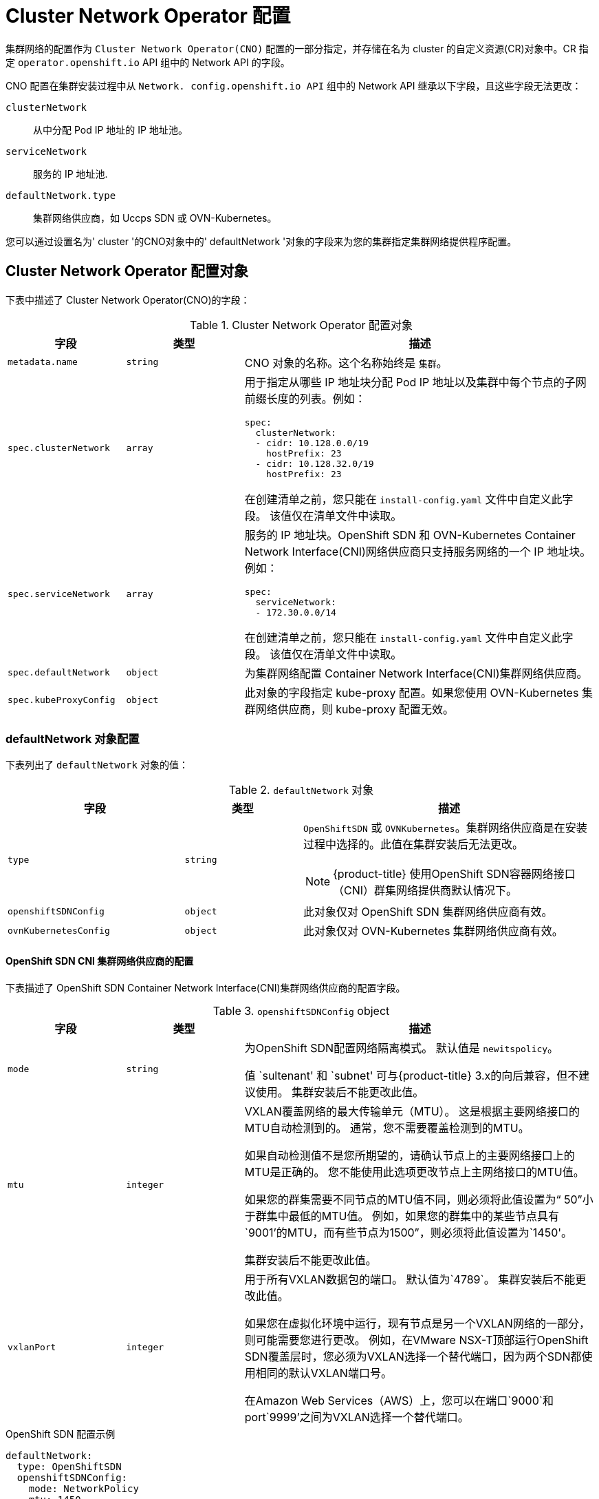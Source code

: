 // Module included in the following assemblies:
//
// * installing/installing_aws/installing-aws-network-customizations.adoc
// * installing/installing_azure/installing-azure-network-customizations.adoc
// * installing/installing_bare_metal/installing-bare-metal-network-customizations.adoc
// * installing/installing_gcp/installing-gcp-network-customizations.adoc
// * installing/installing_ibm_power/installing-ibm-power.adoc
// * installing/installing_ibm_power/installing-restricted-networks-ibm-power.adoc
// * installing/installing_ibm_z/installing-ibm-z-kvm.adoc
// * installing/installing_ibm_z/installing-ibm-z.adoc
// * installing/installing_ibm_z/installing-restricted-networks-ibm-z-kvm.adoc
// * installing/installing_ibm_z/installing-restricted-networks-ibm-z.adoc
// * installing/installing_vmc/installing-vmc-network-customizations-user-infra.adoc
// * installing/installing_vmc/installing-vmc-network-customizations.adoc
// * installing/installing_vsphere/installing-vsphere-installer-provisioned-network-customizations.adoc
// * installing/installing_vsphere/installing-vsphere-network-customizations.adoc
// * networking/cluster-network-operator.adoc
// * networking/network_policy/logging-network-policy.adoc
// * post_installation_configuration/network-configuration.adoc
// * installing/installing_ibm_cloud_public/installing-ibm-cloud-network-customizations.adoc
// * installing/installing_ibm_z/installing-ibm-z.adoc
// * installing/installing_ibm_z/installing-ibm-z-kvm.adoc
// * installing/installing_ibm_z/installing-restricted-networks-ibm-z.adoc
// * installing/installing_ibm_z/installing-restricted-networks-ibm-z-kvm.adoc
// * installing/installing_ibm_power/installing-ibm-power.adoc
// * installing/installing_ibm_power/installing-restricted-networks-ibm-power.adoc
// * installing/installing_azure_stack_hub/installing-azure-stack-hub-network-customizations.adoc

// Installation assemblies need different details than the CNO operator does
ifeval::["{context}" == "cluster-network-operator"]
:operator:
endif::[]

ifeval::["{context}" == "post-install-network-configuration"]
:post-install-network-configuration:
endif::[]
ifeval::["{context}" == "installing-ibm-cloud-network-customizations"]
:ibm-cloud:
endif::[]

:_content-type: CONCEPT
[id="nw-operator-cr_{context}"]
=  Cluster Network Operator 配置

集群网络的配置作为 `Cluster Network Operator(CNO)` 配置的一部分指定，并存储在名为 cluster 的自定义资源(CR)对象中。CR 指定 `operator.openshift.io` API 组中的 Network API 的字段。

CNO 配置在集群安装过程中从 `Network. config.openshift.io API` 组中的 Network API 继承以下字段，且这些字段无法更改：

`clusterNetwork`:: 从中分配 Pod IP 地址的 IP 地址池。
`serviceNetwork`:: 服务的 IP 地址池.
`defaultNetwork.type`:: 集群网络供应商，如 Uccps SDN 或 OVN-Kubernetes。

// For the post installation assembly, no further content is provided.
ifdef::post-install-network-configuration,operator[]
[注意]
====
在集群安装后，您无法修改上一节中列出的字段。
====
endif::[]
ifndef::post-install-network-configuration[]
您可以通过设置名为' cluster '的CNO对象中的' defaultNetwork '对象的字段来为您的集群指定集群网络提供程序配置。

[id="nw-operator-cr-cno-object_{context}"]
== Cluster Network Operator 配置对象

下表中描述了 Cluster Network Operator(CNO)的字段：

.Cluster Network Operator 配置对象
[cols=".^2,.^2,.^6a",options="header"]
|====
|字段|类型|描述

|`metadata.name`
|`string`
|CNO 对象的名称。这个名称始终是 `集群`。

|`spec.clusterNetwork`
|`array`
|用于指定从哪些 IP 地址块分配 Pod IP 地址以及集群中每个节点的子网前缀长度的列表。例如：

[source,yaml]
----
spec:
  clusterNetwork:
  - cidr: 10.128.0.0/19
    hostPrefix: 23
  - cidr: 10.128.32.0/19
    hostPrefix: 23
----

ifdef::operator[]
此值是只读的，在集群安装过程中从名为 `cluster`` 的 `Network.config.openshift.io` 对象继承。
endif::operator[]
ifndef::operator[]
在创建清单之前，您只能在 `install-config.yaml` 文件中自定义此字段。 该值仅在清单文件中读取。
endif::operator[]

|`spec.serviceNetwork`
|`array`
|服务的 IP 地址块。OpenShift SDN 和 OVN-Kubernetes Container Network Interface(CNI)网络供应商只支持服务网络的一个 IP 地址块。例如：

[source,yaml]
----
spec:
  serviceNetwork:
  - 172.30.0.0/14
----

ifdef::operator[]
服务的 IP 地址块。OpenShift SDN 和 OVN-Kubernetes Container Network Interface(CNI)网络供应商只支持服务网络的一个 IP 地址块。例如：
endif::operator[]
ifndef::operator[]
在创建清单之前，您只能在 `install-config.yaml` 文件中自定义此字段。 该值仅在清单文件中读取。
endif::operator[]

|`spec.defaultNetwork`
|`object`
|为集群网络配置 Container Network Interface(CNI)集群网络供应商。

|`spec.kubeProxyConfig`
|`object`
|
此对象的字段指定 kube-proxy 配置。如果您使用 OVN-Kubernetes 集群网络供应商，则 kube-proxy 配置无效。

|====

[discrete]
[id="nw-operator-cr-defaultnetwork_{context}"]
=== defaultNetwork 对象配置

下表列出了 `defaultNetwork` 对象的值：

.`defaultNetwork` 对象
[cols=".^3,.^2,.^5a",options="header"]
|====
|字段|类型|描述

|`type`
|`string`
|`OpenShiftSDN` 或 `OVNKubernetes`。集群网络供应商是在安装过程中选择的。此值在集群安装后无法更改。
[NOTE]
====
ifdef::openshift-origin[]
`OpenShiftSDN` 或 `OVNKubernetes`。集群网络供应商是在安装过程中选择的。此值在集群安装后无法更改。
endif::openshift-origin[]
ifndef::openshift-origin[]
{product-title} 使用OpenShift SDN容器网络接口（CNI）群集网络提供商默认情况下。
endif::openshift-origin[]
====

|`openshiftSDNConfig`
|`object`
|此对象仅对 OpenShift SDN 集群网络供应商有效。

|`ovnKubernetesConfig`
|`object`
|此对象仅对 OVN-Kubernetes 集群网络供应商有效。

|====

[discrete]
[id="nw-operator-configuration-parameters-for-openshift-sdn_{context}"]
==== OpenShift SDN CNI 集群网络供应商的配置

下表描述了 OpenShift SDN Container Network Interface(CNI)集群网络供应商的配置字段。

.`openshiftSDNConfig` object
[cols=".^2,.^2,.^6a",options="header"]
|====
|字段|类型|描述

|`mode`
|`string`
|
ifndef::operator[]
为OpenShift SDN配置网络隔离模式。 默认值是 `newitspolicy`。

值 `sultenant' 和 `subnet' 可与{product-title} 3.x的向后兼容，但不建议使用。 集群安装后不能更改此值。
endif::operator[]
ifdef::operator[]
OpenShift SDN 的网络隔离模式
endif::operator[]

|`mtu`
|`integer`
|
ifndef::operator[]
VXLAN覆盖网络的最大传输单元（MTU）。 这是根据主要网络接口的MTU自动检测到的。 通常，您不需要覆盖检测到的MTU。

如果自动检测值不是您所期望的，请确认节点上的主要网络接口上的MTU是正确的。 您不能使用此选项更改节点上主网络接口的MTU值。

如果您的群集需要不同节点的MTU值不同，则必须将此值设置为“ 50”小于群集中最低的MTU值。 例如，如果您的群集中的某些节点具有`9001'的MTU，而有些节点为1500”，则必须将此值设置为`1450'。

集群安装后不能更改此值。
endif::operator[]
ifdef::operator[]
VXLAN 覆盖网络的最大传输单元(MTU)。这个值通常是自动配置的。
endif::operator[]

|`vxlanPort`
|`integer`
|
ifndef::operator[]
用于所有VXLAN数据包的端口。 默认值为`4789`。 集群安装后不能更改此值。

如果您在虚拟化环境中运行，现有节点是另一个VXLAN网络的一部分，则可能需要您进行更改。 例如，在VMware NSX-T顶部运行OpenShift SDN覆盖层时，您必须为VXLAN选择一个替代端口，因为两个SDN都使用相同的默认VXLAN端口号。

在Amazon Web Services（AWS）上，您可以在端口`9000`和port`9999'之间为VXLAN选择一个替代端口。
endif::operator[]
ifdef::operator[]
用于所有 VXLAN 数据包的端口。默认值为 4789。
endif::operator[]

|====

ifdef::operator[]
[注意]
====
您只能在集群安装过程中更改集群网络供应商的配置。
====
endif::operator[]

.OpenShift SDN 配置示例
[source,yaml]
----
defaultNetwork:
  type: OpenShiftSDN
  openshiftSDNConfig:
    mode: NetworkPolicy
    mtu: 1450
    vxlanPort: 4789
----

[discrete]
[id="nw-operator-configuration-parameters-for-ovn-sdn_{context}"]
==== OVN-Kubernetes CNI 集群网络供应商的配置

下表描述了 OVN-Kubernetes CNI 集群网络供应商的配置字段。

.`ovnKubernetesConfig` 对象
[cols=".^2,.^2,.^6a",options="header"]
|====
|描述|类型|描述

|`mtu`
|`integer`
|
ifndef::operator[]
基因（通用网络虚拟化封装）覆盖网络的最大传输单元（MTU）。 这是根据主要网络接口的MTU自动检测到的。 通常，您不需要覆盖检测到的MTU。

如果自动检测值不是您所期望的，请确认节点上的主要网络接口上的MTU是正确的。 您不能使用此选项更改节点上主网络接口的MTU值。

如果您的群集需要不同节点的MTU值不同，则必须将此值设置为“ 100”小于群集中最低的MTU值。 例如，如果您的群集中的某些节点的MTU为`9001'，而有些节点则具有`1500'的MTU，则必须将此值设置为`1400'。
endif::operator[]
ifdef::operator[]
Geneve（通用网络虚拟化封装）覆盖网络的最大传输单元(MTU)。这个值通常是自动配置的。
endif::operator[]

|`genevePort`
|`integer`
|
ifndef::operator[]
用于所有基因数据包的端口。 默认值为`6081`。 集群安装后不能更改此值。
endif::operator[]
ifdef::operator[]
|Geneve 覆盖网络的 UDP 端口。
endif::operator[]

ifndef::ibm-cloud[]
|`ipsecConfig`
|`object`
|
ifndef::operator[]
指定一个空对象以启用 IPSEC 加密。 集群安装后不能更改此值。
endif::operator[]
ifdef::operator[]
|如果存在该字段，则会为集群启用 IPsec。
endif::operator[]
endif::ibm-cloud[]

|`policyAuditConfig`
|`object`
|指定用于自定义网络策略审计日志的配置对象。如果未设置，则使用默认的审计日志设置。

|`gatewayConfig`
|`object`
|可选：指定一个配置对象来自定义如何将出口流量发送到节点网关。

[注意]
====
在迁移出口流量时，您可以预期工作负载和服务流量会受到一些干扰，直到集群网络操作员(CNO)成功推出更改。
====
|====

ifdef::ibm-cloud[]
[注意]
====
在 IBM 云上安装群集时，不支持 OVN-KUBERNETES 网络提供商的 IPSEC。
====
endif::ibm-cloud[]

// tag::policy-audit[]
.`policyAuditConfig` 对象
[cols=".^2,.^2,.^6a",options="header"]
|====
|字段|类型|描述

|`rateLimit`
|integer
|每个节点每秒生成一次的消息数量上限。默认值为每秒 `20` 条消息。

|`maxFileSize`
|integer
|审计日志的最大大小，以字节为单位。默认值为 `50000000` 或 50 MB。

|`destination`
|string
|
|以下附加审计日志目标之一：

`libc`:: 主机上的 journald 进程的 libc `syslog（）` 函数。
`udp:<host>:<port>`:: 一个 syslog 服务器。将 `<host>:<port>` 替换为 syslog 服务器的主机 和端口。
`unix:<file>`:: 由 `<file>` 指定的 Unix 域套接字文件。
`null`:: 不要将审计日志发送到任何其他目标。

|`syslogFacility`
|string
|syslog 工具，如 as `kern`，如 RFC5424 定义。默认值为 `local0`。T

|====
// end::policy-audit[]

[id="gatewayConfig-object_{context}"]
.`gatewayConfig` object
[cols=".^2,.^2,.^6a",options="header"]
|====
|字段|类型|描述

|`routingViaHost`
|`布尔值`
|将此字段设置为 `true`，将来自 pod 的出口流量发送到主机网络堆栈。对于依赖于在内核路由表中手动配置路由的高级别安装和应用程序，您可能需要将出口流量路由到主机网络堆栈。默认情况下，出口流量在 OVN 中进行处理以退出集群，不受内核路由表中的特殊路由的影响。默认值为 `false`。

此字段与 Open vSwitch 硬件卸载功能有交互。如果将此字段设置为 `true`，则不会获得卸载的性能优势，因为主机网络堆栈会处理出口流量。

|====

ifdef::operator[]
[注意]
====
您只能在集群安装过程中更改集群网络供应商的配置，但 `gatewayConfig` 字段可作为安装后活动在运行时更改。
====
endif::operator[]

.启用 IPSec 的 OVN-Kubernetes 配置示例
[source,yaml]
----
defaultNetwork:
  type: OVNKubernetes
  ovnKubernetesConfig:
    mtu: 1400
    genevePort: 6081
ifndef::ibm-cloud[]
    ipsecConfig: {}
endif::ibm-cloud[]
----

[discrete]
[id="nw-operator-cr-kubeproxyconfig_{context}"]
=== kubeProxyConfig 对象配置

`kubeProxyConfig` 对象的值在下表中定义：

.`kubeProxyConfig` 对象
[cols=".^3,.^2,.^5a",options="header"]
|====
|字段|类型|描述

|`iptablesSyncPeriod`
|`string`
|
`iptables` 规则的刷新周期。默认值为 30s。有效的后缀包括 `s`、`m` 和 `h`，具体参见 Go 时间 包 文档。

[注意]
====
由于 统信容器云管理平台 1.1 及更高版本中引进了性能改进，不再需要调整 `iptablesSyncPeriod` 参数。
====

|`proxyArguments.iptables-min-sync-period`
|`array`
|刷新 iptables 规则前的最短持续时间。此字段确保刷新的频率不会过于频繁。有效的后缀包括 `s`、`m` 和 `h`，具体参见 Go time 软件包。默认值为：

[source,yaml]
----
kubeProxyConfig:
  proxyArguments:
    iptables-min-sync-period:
    - 0s
----
|====

ifdef::operator[]
[id="nw-operator-example-cr_{context}"]
== Cluster Network Operator example 对象

以下示例中指定了完整的 CNO 配置：

.Cluster Network Operator 对象示例
[source,yaml]
----
apiVersion: operator.openshift.io/v1
kind: Network
metadata:
  name: cluster
spec:
  clusterNetwork: <1>
  - cidr: 10.128.0.0/14
    hostPrefix: 23
  serviceNetwork: <1>
  - 172.30.0.0/16
  defaultNetwork: <1>
    type: OpenShiftSDN
    openshiftSDNConfig:
      mode: NetworkPolicy
      mtu: 1450
      vxlanPort: 4789
  kubeProxyConfig:
    iptablesSyncPeriod: 30s
    proxyArguments:
      iptables-min-sync-period:
      - 0s
----
<1> 仅在集群安装过程中配置。
endif::operator[]
endif::post-install-network-configuration[]

ifeval::["{context}" == "cluster-network-operator"]
:!operator:
endif::[]

ifdef::post-install-network-configuration[]
:!post-install-network-configuration:
endif::[]
ifeval::["{context}" == "installing-ibm-cloud-network-customizations"]
:!ibm-cloud:
endif::[]
